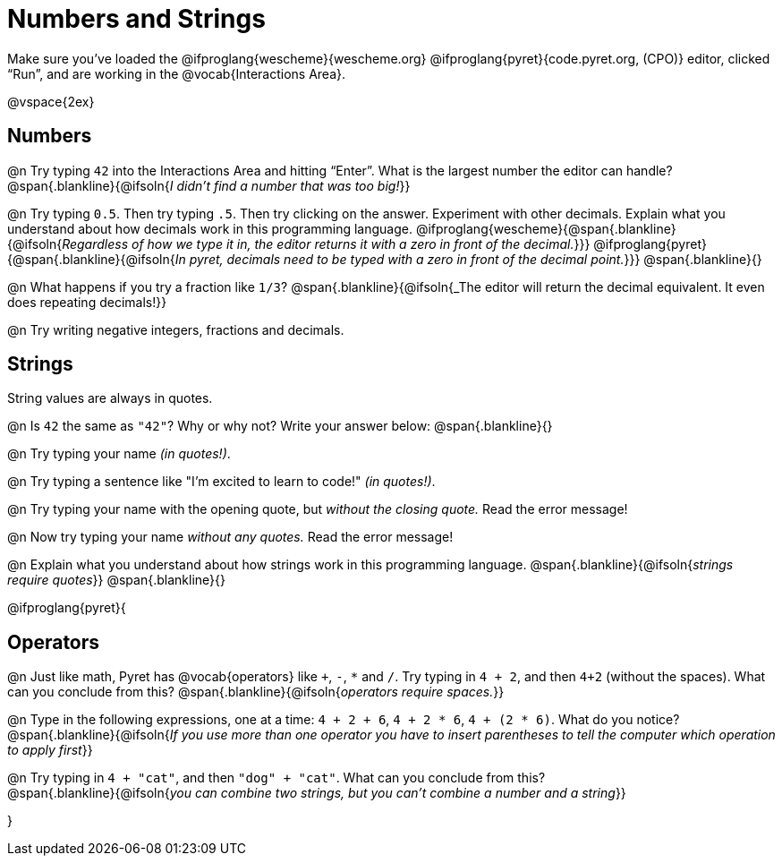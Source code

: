 = Numbers and Strings

Make sure you’ve loaded the @ifproglang{wescheme}{wescheme.org} @ifproglang{pyret}{code.pyret.org, (CPO)} editor, clicked “Run”, and are working in the @vocab{Interactions Area}.

@vspace{2ex}

== Numbers

@n Try typing `42` into the Interactions Area and hitting “Enter”.  What is the largest number the editor can handle?
 @span{.blankline}{@ifsoln{_I didn't find a number that was too big!_}}

@n Try typing `0.5`. Then try typing `.5`. Then try clicking on the answer. Experiment with other decimals. Explain what you understand about how decimals work in this programming language.
 @ifproglang{wescheme}{@span{.blankline}{@ifsoln{_Regardless of how we type it in, the editor returns it with a zero in front of the decimal._}}}
@ifproglang{pyret}{@span{.blankline}{@ifsoln{_In pyret, decimals need to be typed with a zero in front of the decimal point._}}}
 @span{.blankline}{}

@n What happens if you try a fraction like `1/3`?
 @span{.blankline}{@ifsoln{_The editor will return the decimal equivalent. It even does repeating decimals!}}

@n Try writing negative integers, fractions and decimals.

== Strings

String values are always in quotes.

@n Is `42` the same as `"42"`? Why or why not? Write your answer below:
 @span{.blankline}{}

@n Try typing your name _(in quotes!)_.

@n Try typing a sentence like "I'm excited to learn to code!" _(in quotes!)_.

@n Try typing your name with the opening quote, but _without the closing quote._ Read the error message!

@n Now try typing your name _without any quotes._ Read the error message!

@n Explain what you understand about how strings work in this programming language.
 @span{.blankline}{@ifsoln{_strings require quotes_}}
 @span{.blankline}{}

@ifproglang{pyret}{

== Operators

@n Just like math, Pyret has @vocab{operators} like `+`, `-`, `*` and `/`. Try typing in `4 + 2`, and then `4+2` (without the spaces). What can you conclude from this?
@span{.blankline}{@ifsoln{_operators require spaces._}}

@n Type in the following expressions, one at a time: `4 + 2 + 6`, `4 + 2 * 6`, `4 + (2 * 6)`. What do you notice?
@span{.blankline}{@ifsoln{_If you use more than one operator you have to insert parentheses to tell the computer which operation to apply first_}}

@n Try typing in `4 + "cat"`, and then `"dog" + "cat"`. What can you conclude from this? +
@span{.blankline}{@ifsoln{_you can combine two strings, but you can't combine a number and a string_}}

}
